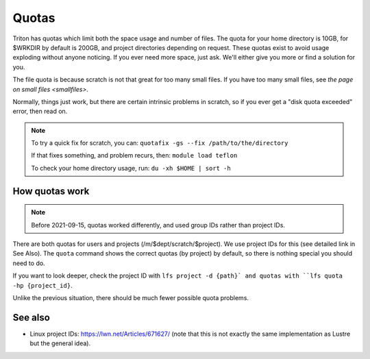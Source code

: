 ======
Quotas
======

Triton has quotas which limit both the space usage and number of files.
The quota for your home directory is 10GB, for $WRKDIR by default is
200GB, and project directories depending on request. These quotas exist
to avoid usage exploding without anyone noticing. If you ever need more
space, just ask. We'll either give you more or find a solution for you.

The file quota is because scratch is not that great for too many small
files. If you have too many small files, see `the page on small files
<smallfiles>`.

Normally, things just work, but there are certain intrinsic problems in
scratch, so if you ever get a "disk quota exceeded" error, then read on.

.. note::

   To try a quick fix for scratch, you can: ``quotafix -gs --fix /path/to/the/directory``

   If that fixes something, and problem recurs, then: ``module load teflon``

   To check your home directory usage, run: ``du -xh $HOME | sort -h``

How quotas work
---------------

.. note::

   Before 2021-09-15, quotas worked differently, and used group IDs
   rather than project IDs.

There are both quotas for users and projects
(/m/$dept/scratch/$project).  We use project IDs for this (see
detailed link in See Also).  The ``quota`` command shows the correct
quotas (by project) by default, so there is nothing special you should
need to do.

If you want to look deeper, check the project ID with ``lfs
project -d {path}` and quotas with ``lfs quota -hp {project_id}``.

Unlike the previous situation, there should be much fewer possible
quota problems.



See also
--------

* Linux project IDs: https://lwn.net/Articles/671627/ (note that this
  is not exactly the same implementation as Lustre but the general
  idea).

